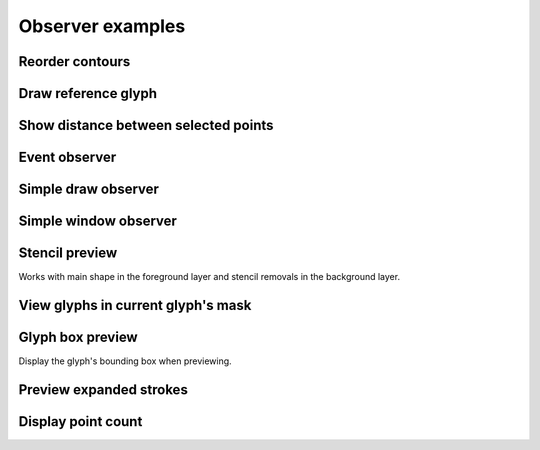 Observer examples
=================

Reorder contours
^^^^^^^^^^^^^^^^

.. showcode:: roboFontExamples/observers/contourReorderer.py

Draw reference glyph
^^^^^^^^^^^^^^^^^^^^

.. showcode:: roboFontExamples/observers/drawReferenceGlyph.py

Show distance between selected points
^^^^^^^^^^^^^^^^^^^^^^^^^^^^^^^^^^^^^

.. showcode:: roboFontExamples/observers/drawSelectedPointDistances.py

Event observer
^^^^^^^^^^^^^^

.. showcode:: roboFontExamples/observers/eventObserver.py

Simple draw observer
^^^^^^^^^^^^^^^^^^^^

.. showcode:: roboFontExamples/observers/simpleDrawAndObserver.py

Simple window observer
^^^^^^^^^^^^^^^^^^^^^^

.. showcode:: roboFontExamples/observers/simpleWindowObserver.py

Stencil preview
^^^^^^^^^^^^^^^

Works with main shape in the foreground layer and stencil removals in the background layer.

.. showcode:: roboFontExamples/observers/stencilPreview.py

View glyphs in current glyph's mask
^^^^^^^^^^^^^^^^^^^^^^^^^^^^^^^^^^^

.. showcode:: roboFontExamples/observers/theMask.py

Glyph box preview
^^^^^^^^^^^^^^^^^

Display the glyph's bounding box when previewing.

.. showcode:: roboFontExamples/observers/drawVerticalMetricsBox.py

Preview expanded strokes
^^^^^^^^^^^^^^^^^^^^^^^^

.. showcode:: roboFontExamples/observers/strokeIt.py

Display point count
^^^^^^^^^^^^^^^^^^^

.. showcode:: roboFontExamples/pointCounter/pointCounter.py
